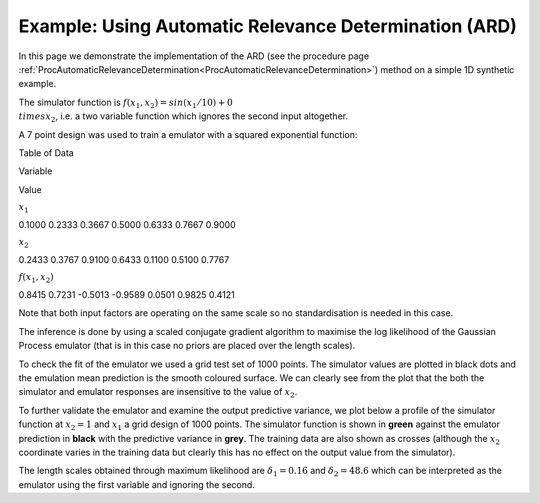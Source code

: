 .. _ExamScreeningAutomaticRelevanceDetermination:

Example: Using Automatic Relevance Determination (ARD)
======================================================

In this page we demonstrate the implementation of the ARD (see the
procedure page
:ref:`ProcAutomaticRelevanceDetermination<ProcAutomaticRelevanceDetermination>`)
method on a simple 1D synthetic example.

The simulator function is :math:`f(x_1,x_2) = sin(x_1/10) + 0 \\times x_2`,
i.e. a two variable function which ignores the second input altogether.

A 7 point design was used to train a emulator with a squared exponential
function:

Table of Data

Variable

Value

:math:`x_1`

0.1000 0.2333 0.3667 0.5000 0.6333 0.7667 0.9000

:math:`x_2`

0.2433 0.3767 0.9100 0.6433 0.1100 0.5100 0.7767

:math:`f(x_1,x_2)`

0.8415 0.7231 -0.5013 -0.9589 0.0501 0.9825 0.4121

Note that both input factors are operating on the same scale so no
standardisation is needed in this case.

The inference is done by using a scaled conjugate gradient algorithm to
maximise the log likelihood of the Gaussian Process emulator (that is in
this case no priors are placed over the length scales).

To check the fit of the emulator we used a grid test set of 1000 points.
The simulator values are plotted in black dots and the emulation mean
prediction is the smooth coloured surface. We can clearly see from the
plot that the both the simulator and emulator responses are insensitive
to the value of :math:`x_2`.

|exampleARD2D.png|

To further validate the emulator and examine the output predictive
variance, we plot below a profile of the simulator function at
:math:`x_2=1` and :math:`x_1` a grid design of 1000 points. The simulator
function is shown in **green** against the emulator prediction in
**black** with the predictive variance in **grey**. The training data
are also shown as crosses (although the :math:`x_2` coordinate varies in
the training data but clearly this has no effect on the output value
from the simulator).

|exampleARD.png|

The length scales obtained through maximum likelihood are :math:`\delta_1 =
0.16` and :math:`\delta_2 = 48.6` which can be interpreted as the emulator
using the first variable and ignoring the second.

.. |exampleARD2D.png| image:: images/ExamScreeningAutomaticRelevanceDetermination/exampleARD2D.png
   :width: 600px
.. |exampleARD.png| image:: /foswiki//pub/MUCM/MUCMToolkit/ExamScreeningAutomaticRelevanceDetermination/exampleARD.png
   :width: 600px
